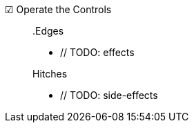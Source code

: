 ☑ Operate the Controls::

// TODO: description

+

.Edges
* // TODO: effects

+

.Hitches
* // TODO: side-effects
